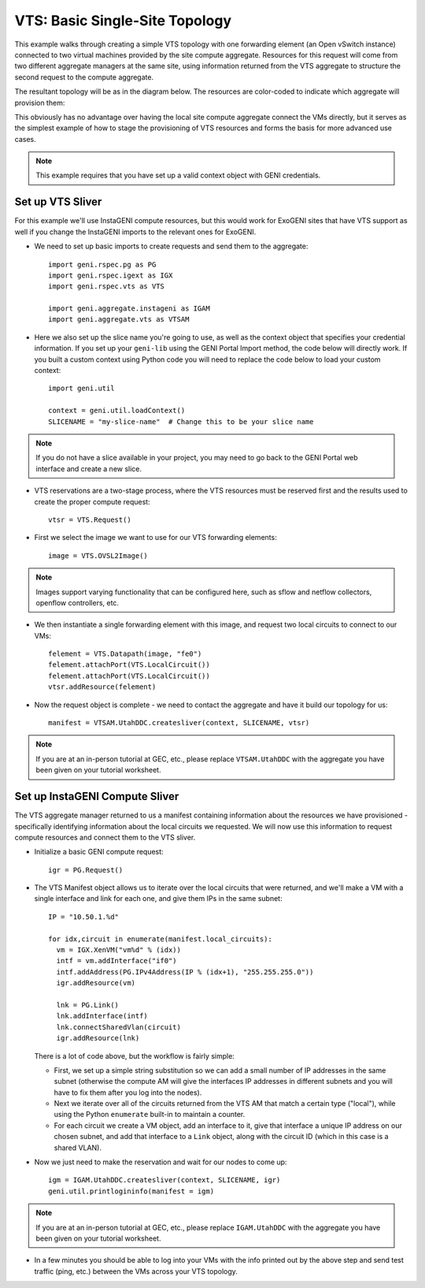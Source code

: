 .. Copyright (c) 2015  Barnstormer Softworks, Ltd.

.. raw:: latex

  \newpage

VTS: Basic Single-Site Topology
===============================

This example walks through creating a simple VTS topology with one forwarding
element (an Open vSwitch instance) connected to two virtual machines provided
by the site compute aggregate. Resources for this request will come from two
different aggregate managers at the same site, using information returned from
the VTS aggregate to structure the second request to the compute aggregate.

The resultant topology will be as in the diagram below.  The resources are
color-coded to indicate which aggregate will provision them:

.. image:: images/vts-simple.*

This obviously has no advantage over having the local site compute aggregate
connect the VMs directly, but it serves as the simplest example of how to
stage the provisioning of VTS resources and forms the basis for more advanced
use cases.

.. note::
  This example requires that you have set up a valid context object with GENI
  credentials.

Set up VTS Sliver
-----------------

For this example we'll use InstaGENI compute resources, but this would work
for ExoGENI sites that have VTS support as well if you change the InstaGENI
imports to the relevant ones for ExoGENI.

* We need to set up basic imports to create requests and send them to the
  aggregate::

   import geni.rspec.pg as PG
   import geni.rspec.igext as IGX
   import geni.rspec.vts as VTS

   import geni.aggregate.instageni as IGAM
   import geni.aggregate.vts as VTSAM

* Here we also set up the slice name you're going to use, as well as the
  context object that specifies your credential information.  If you set up
  your ``geni-lib`` using the GENI Portal Import method, the code below will
  directly work.  If you built a custom context using Python code you will
  need to replace the code below to load your custom context::

   import geni.util

   context = geni.util.loadContext()
   SLICENAME = "my-slice-name"  # Change this to be your slice name

.. note::
  If you do not have a slice available in your project, you may need to go back
  to the GENI Portal web interface and create a new slice.

* VTS reservations are a two-stage process, where the VTS resources must be
  reserved first and the results used to create the proper compute request::

   vtsr = VTS.Request()

* First we select the image we want to use for our VTS forwarding elements::

   image = VTS.OVSL2Image()

.. note::
  Images support varying functionality that can be configured here, such as
  sflow and netflow collectors, openflow controllers, etc.

* We then instantiate a single forwarding element with this image, and request
  two local circuits to connect to our VMs::

   felement = VTS.Datapath(image, "fe0")
   felement.attachPort(VTS.LocalCircuit())
   felement.attachPort(VTS.LocalCircuit())
   vtsr.addResource(felement)

* Now the request object is complete - we need to contact the aggregate and
  have it build our topology for us::

   manifest = VTSAM.UtahDDC.createsliver(context, SLICENAME, vtsr)

.. note::
  If you are at an in-person tutorial at GEC, etc., please replace ``VTSAM.UtahDDC``
  with the aggregate you have been given on your tutorial worksheet.

Set up InstaGENI Compute Sliver
-------------------------------

The VTS aggregate manager returned to us a manifest containing information
about the resources we have provisioned - specifically identifying information
about the local circuits we requested.  We will now use this information to
request compute resources and connect them to the VTS sliver.

* Initialize a basic GENI compute request::

   igr = PG.Request()

* The VTS Manifest object allows us to iterate over the local circuits that
  were returned, and we'll make a VM with a single interface and link for
  each one, and give them IPs in the same subnet::

   IP = "10.50.1.%d"

   for idx,circuit in enumerate(manifest.local_circuits):
     vm = IGX.XenVM("vm%d" % (idx))
     intf = vm.addInterface("if0")
     intf.addAddress(PG.IPv4Address(IP % (idx+1), "255.255.255.0"))
     igr.addResource(vm)

     lnk = PG.Link()
     lnk.addInterface(intf)
     lnk.connectSharedVlan(circuit)
     igr.addResource(lnk)

  There is a lot of code above, but the workflow is fairly simple:

  * First, we set up a simple string substitution so we can add a small number
    of IP addresses in the same subnet (otherwise the compute AM will give
    the interfaces IP addresses in different subnets and you will have to fix
    them after you log into the nodes).
  * Next we iterate over all of the circuits returned from the VTS AM that
    match a certain type ("local"), while using the Python ``enumerate``
    built-in to maintain a counter.
  * For each circuit we create a VM object, add an interface to it, give that
    interface a unique IP address on our chosen subnet, and add that interface
    to a ``Link`` object, along with the circuit ID (which in this case is a
    shared VLAN).

* Now we just need to make the reservation and wait for our nodes to come up::

   igm = IGAM.UtahDDC.createsliver(context, SLICENAME, igr)
   geni.util.printlogininfo(manifest = igm)

.. note::
  If you are at an in-person tutorial at GEC, etc., please replace ``IGAM.UtahDDC``
  with the aggregate you have been given on your tutorial worksheet.

* In a few minutes you should be able to log into your VMs with the info printed
  out by the above step and send test traffic (ping, etc.) between the VMs across
  your VTS topology.
